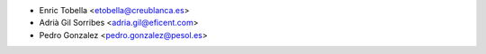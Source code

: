 * Enric Tobella <etobella@creublanca.es>
* Adrià Gil Sorribes <adria.gil@eficent.com>
* Pedro Gonzalez <pedro.gonzalez@pesol.es>
